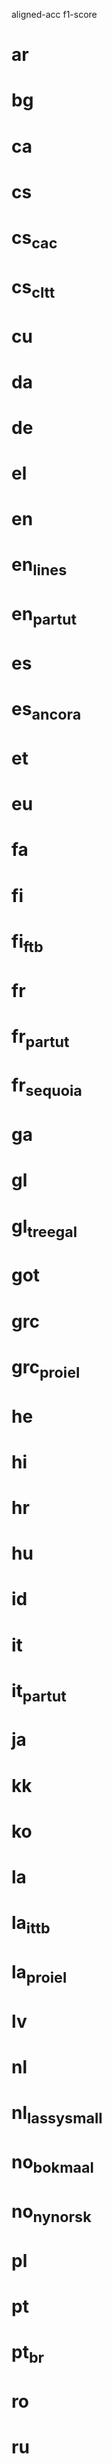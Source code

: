 aligned-acc f1-score

* ar
* bg
* ca
* cs
* cs_cac
* cs_cltt
* cu
* da
* de
* el
* en
* en_lines
* en_partut
* es
* es_ancora
* et
* eu
* fa
* fi
* fi_ftb
* fr
* fr_partut
* fr_sequoia
* ga
* gl
* gl_treegal
* got
* grc
* grc_proiel
* he
* hi
* hr
* hu
* id
* it
* it_partut
* ja
* kk
* ko
* la
* la_ittb
* la_proiel
* lv
* nl
* nl_lassysmall
* no_bokmaal
* no_nynorsk
* pl
* pt
* pt_br
* ro
* ru
* ru_syntagrus
* sk
* sl
* sl_sst
* sv
* sv_lines
* tr
* ug
* uk
* ur
* vi
* zh
* baseline

| :lang                | :code         |   las |
|----------------------+---------------+-------|
| Arabic               | ar            | 64.13 |
| Bulgarian            | bg            | 82.14 |
| Catalan              | ca            | 85.21 |
| Czech                | cs            | 83.93 |
| Czech-CAC            | cs_cac        | 83.40 |
| Czech-CLTT           | cs_cltt       | 66.46 |
| Old_Church_Slavonic  | cu            | 63.33 |
| Danish               | da            | 73.24 |
| German               | de            | 73.11 |
| Greek                | el            | 77.84 |
| English              | en            | 75.80 |
| English-LinES        | en_lines      | 74.25 |
| English-ParTUT       | en_partut     | 73.81 |
| Spanish              | es            | 83.98 |
| Spanish-AnCora       | es_ancora     | 84.33 |
| Estonian             | et            | 58.98 |
| Basque               | eu            | 69.18 |
| Persian              | fa            | 79.18 |
| Finnish              | fi            | 73.43 |
| Finnish-FTB          | fi_ftb        | 74.02 |
| French               | fr            | 85.16 |
| French-ParTUT        | fr_partut     | 70.70 |
| French-Sequoia       | fr_sequoia    | 79.80 |
| Irish                | ga            | 62.69 |
| Galician             | gl            | 77.01 |
| Galician-TreeGal     | gl_treegal    | 64.07 |
| Gothic               | got           | 58.31 |
| Ancient_Greek        | grc           | 55.21 |
| Ancient_Greek-PROIEL | grc_proiel    | 66.88 |
| Hebrew               | he            | 61.38 |
| Hindi                | hi            | 86.82 |
| Croatian             | hr            | 76.16 |
| Hungarian            | hu            | 64.62 |
| Indonesian           | id            | 73.81 |
| Italian              | it            | 84.08 |
| Italian-ParTUT       | it_partut     | 77.79 |
| Japanese             | ja            | 73.49 |
| Kazakh               | kk            | 20.45 |
| Korean               | ko            | 55.37 |
| Latin                | la            | 46.95 |
| Latin-ITTB           | la_ittb       | 68.73 |
| Latin-PROIEL         | la_proiel     | 58.83 |
| Latvian              | lv            | 61.20 |
| Dutch                | nl            | 73.91 |
| Dutch-LassySmall     | nl_lassysmall | 72.64 |
| Norwegian-Bokmaal    | no_bokmaal    | 83.90 |
| Norwegian-Nynorsk    | no_nynorsk    | 81.51 |
| Polish               | pl            | 78.66 |
| Portuguese           | pt            | 84.09 |
| Portuguese-BR        | pt_br         | 85.90 |
| Romanian             | ro            | 79.08 |
| Russian              | ru            | 74.77 |
| Russian-SynTagRus    | ru_syntagrus  | 86.31 |
| Slovak               | sk            | 73.46 |
| Slovenian            | sl            | 80.61 |
| Slovenian-SST        | sl_sst        | 45.01 |
| Swedish              | sv            | 73.13 |
| Swedish-LinES        | sv_lines      | 74.21 |
| Turkish              | tr            | 53.48 |
| Uyghur               | ug            | 34.62 |
| Ukrainian            | uk            | 53.70 |
| Urdu                 | ur            | 76.12 |
| Vietnamese           | vi            | 40.45 |
| Chinese              | zh            | 56.00 |
